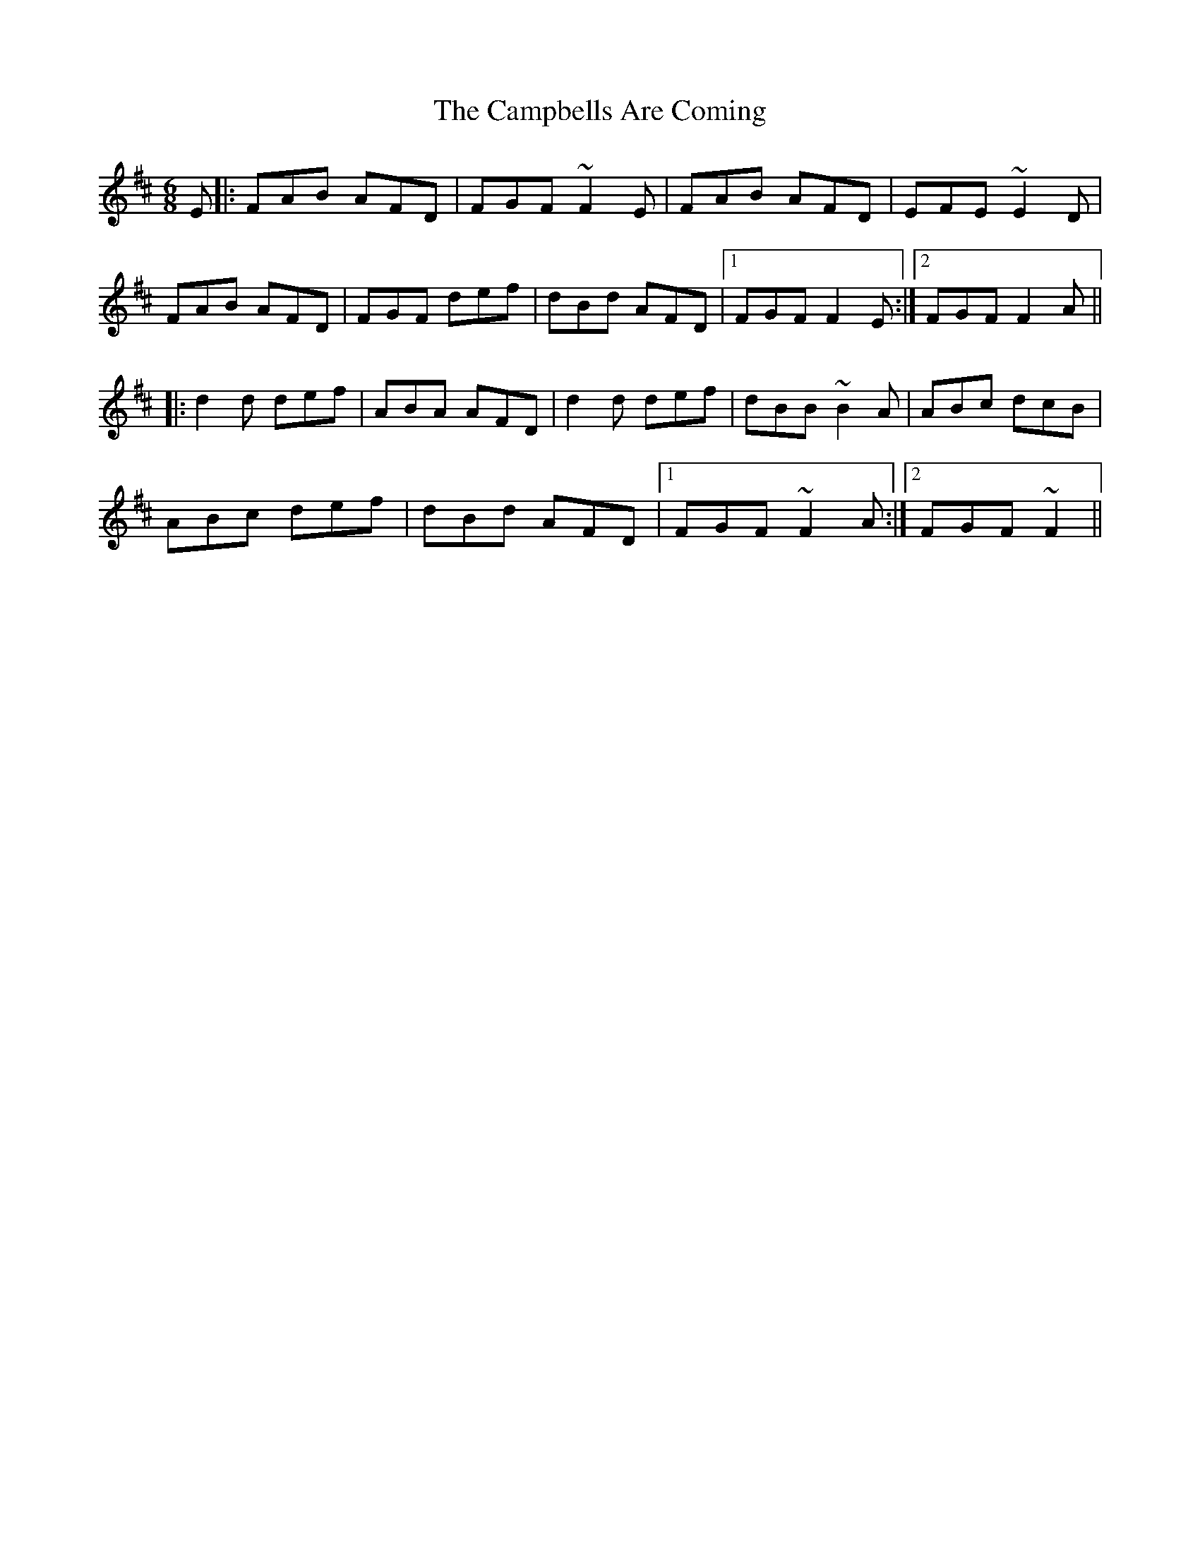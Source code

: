 X: 5966
T: Campbells Are Coming, The
R: jig
M: 6/8
K: Dmajor
E|:FAB AFD|FGF ~F2E|FAB AFD|EFE ~E2D|
FAB AFD|FGF def|dBd AFD|1 FGF F2E:|2 FGF F2A||
|:d2d def|ABA AFD|d2d def|dBB ~B2A|ABc dcB|
ABc def|dBd AFD|1 FGF ~F2A:|2 FGF ~F2||

